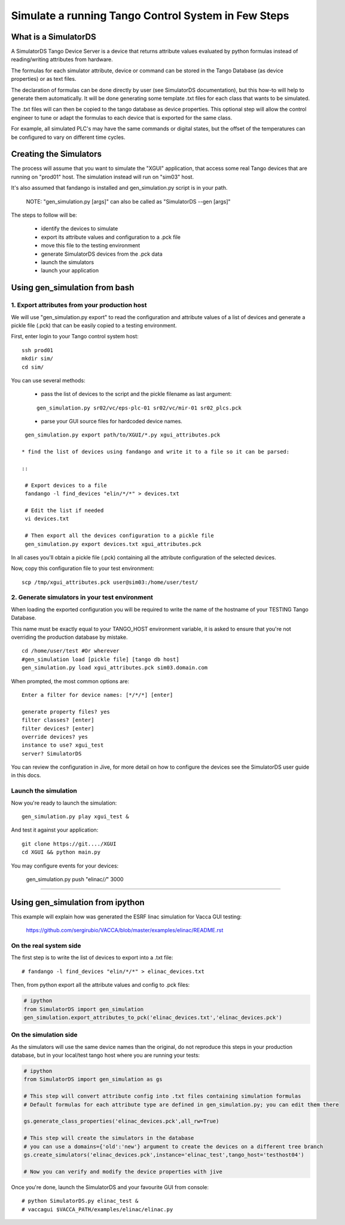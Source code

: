 ====================================================
Simulate a running Tango Control System in Few Steps
====================================================

What is a SimulatorDS
=====================

A SimulatorDS Tango Device Server is a device that returns attribute values evaluated
by python formulas instead of reading/writing attributes from hardware.

The formulas for each simulator attribute, device or command can be stored in the Tango Database 
(as device properties) or as text files.

The declaration of formulas can be done directly by user (see SimulatorDS documentation), but this
how-to will help to generate them automatically. It will be done generating some template .txt
files for each class that wants to be simulated.

The .txt files will can then be copied to the tango database as device properties. This optional step
will allow the control engineer to tune or adapt the formulas to each device that is exported for the same class.

For example, all simulated PLC's may have the same commands or digital states, but the offset
of the temperatures can be configured to vary on different time cycles.

Creating the Simulators
=======================

The process will assume that you want to simulate the "XGUI" application, that access some
real Tango devices that are running on "prod01" host. The simulation instead will run on "sim03" host.

It's also assumed that fandango is installed and gen_simulation.py script is in your path.

  NOTE: "gen_simulation.py [args]" can also be called as "SimulatorDS --gen [args]"

The steps to follow will be:

 * identify the devices to simulate
 * export its attribute values and configuration to a .pck file
 * move this file to the testing environment
 * generate SimulatorDS devices from the .pck data
 * launch the simulators
 * launch your application
 
Using gen_simulation from bash
==============================

1. Export attributes from your production host
----------------------------------------------

We will use "gen_simulation.py export"  to read the configuration and attribute values 
of a list of devices and generate a pickle file (.pck) that can be easily copied 
to a testing environment.

First, enter login to your Tango control system host:

::

  ssh prod01
  mkdir sim/
  cd sim/

You can use several methods:

 * pass the list of devices to the script and the pickle filename as last argument:
 
 ::
 
  gen_simulation.py sr02/vc/eps-plc-01 sr02/vc/mir-01 sr02_plcs.pck
  
 * parse your GUI source files for hardcoded device names.

::

  gen_simulation.py export path/to/XGUI/*.py xgui_attributes.pck  

 * find the list of devices using fandango and write it to a file so it can be parsed:
 
 ::
 
  # Export devices to a file
  fandango -l find_devices "elin/*/*" > devices.txt
  
  # Edit the list if needed
  vi devices.txt
  
  # Then export all the devices configuration to a pickle file
  gen_simulation.py export devices.txt xgui_attributes.pck
 


In all cases you'll obtain a pickle file (.pck) containing all
the attribute configuration of the selected devices.

Now, copy this configuration file to your test environment:

::

  scp /tmp/xgui_attributes.pck user@sim03:/home/user/test/


2. Generate simulators in your test environment
-----------------------------------------------

When loading the exported configuration you will be required to write the
name of the hostname of your TESTING Tango Database.

This name must be exactly equal to your TANGO_HOST environment variable, it is asked
to ensure that you're not overriding the production database by mistake.

::

  cd /home/user/test #Or wherever
  #gen_simulation load [pickle file] [tango db host]
  gen_simulation.py load xgui_attributes.pck sim03.domain.com
  
When prompted, the most common options are::

  Enter a filter for device names: [*/*/*] [enter]
  
  generate property files? yes
  filter classes? [enter]
  filter devices? [enter]
  override devices? yes
  instance to use? xgui_test
  server? SimulatorDS
  
You can review the configuration in Jive, for more detail on how
to configure the devices see the SimulatorDS user guide in this docs.
  
Launch the simulation
---------------------
 
Now you're ready to launch the simulation::

  gen_simulation.py play xgui_test &
 
And test it against your application::

  git clone https://git..../XGUI
  cd XGUI && python main.py
  
You may configure events for your devices:

  gen_simulation.py push "elinac/*/*" 3000
  
----
  
Using gen_simulation from ipython
=================================

This example will explain how was generated the ESRF linac simulation for Vacca GUI testing:

  https://github.com/sergirubio/VACCA/blob/master/examples/elinac/README.rst

On the real system side
-----------------------

The first step is to write the list of devices to export into a .txt file::

  # fandango -l find_devices "elin/*/*" > elinac_devices.txt
  
Then, from python export all the attribute values and config to .pck files:

.. code:: python

  # ipython
  from SimulatorDS import gen_simulation
  gen_simulation.export_attributes_to_pck('elinac_devices.txt','elinac_devices.pck')
  
On the simulation side
----------------------

As the simulators will use the same device names than the original, do not reproduce this steps in your production database, but in your local/test tango host where you are running your tests:

.. code:: python

  # ipython
  from SimulatorDS import gen_simulation as gs
  
  # This step will convert attribute config into .txt files containing simulation formulas
  # Default formulas for each attribute type are defined in gen_simulation.py; you can edit them there
  
  gs.generate_class_properties('elinac_devices.pck',all_rw=True)
  
  # This step will create the simulators in the database
  # you can use a domains={'old':'new'} argument to create the devices on a different tree branch
  gs.create_simulators('elinac_devices.pck',instance='elinac_test',tango_host='testhost04')
  
  # Now you can verify and modify the device properties with jive
  
Once you're done, launch the SimulatorDS and your favourite GUI from console::

  # python SimulatorDS.py elinac_test &
  # vaccagui $VACCA_PATH/examples/elinac/elinac.py
 


